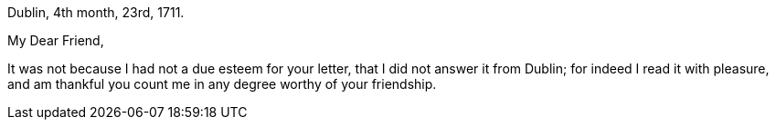 [.signed-section-context-open]
Dublin, 4th month, 23rd, 1711.

[.salutation]
My Dear Friend,

It was not because I had not a due esteem for your letter,
that I did not answer it from Dublin; for indeed I read it with pleasure,
and am thankful you count me in any degree worthy of your friendship.
